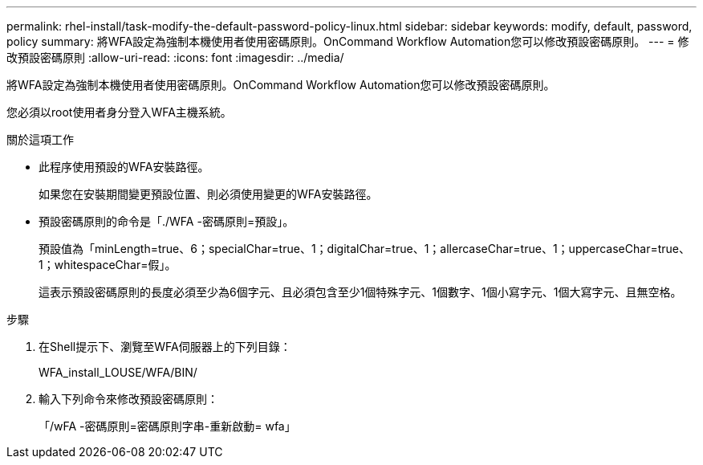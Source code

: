 ---
permalink: rhel-install/task-modify-the-default-password-policy-linux.html 
sidebar: sidebar 
keywords: modify, default, password, policy 
summary: 將WFA設定為強制本機使用者使用密碼原則。OnCommand Workflow Automation您可以修改預設密碼原則。 
---
= 修改預設密碼原則
:allow-uri-read: 
:icons: font
:imagesdir: ../media/


[role="lead"]
將WFA設定為強制本機使用者使用密碼原則。OnCommand Workflow Automation您可以修改預設密碼原則。

您必須以root使用者身分登入WFA主機系統。

.關於這項工作
* 此程序使用預設的WFA安裝路徑。
+
如果您在安裝期間變更預設位置、則必須使用變更的WFA安裝路徑。

* 預設密碼原則的命令是「./WFA -密碼原則=預設」。
+
預設值為「minLength=true、6；specialChar=true、1；digitalChar=true、1；allercaseChar=true、1；uppercaseChar=true、1；whitespaceChar=假」。

+
這表示預設密碼原則的長度必須至少為6個字元、且必須包含至少1個特殊字元、1個數字、1個小寫字元、1個大寫字元、且無空格。



.步驟
. 在Shell提示下、瀏覽至WFA伺服器上的下列目錄：
+
WFA_install_LOUSE/WFA/BIN/

. 輸入下列命令來修改預設密碼原則：
+
「/wFA -密碼原則=密碼原則字串-重新啟動= wfa」


